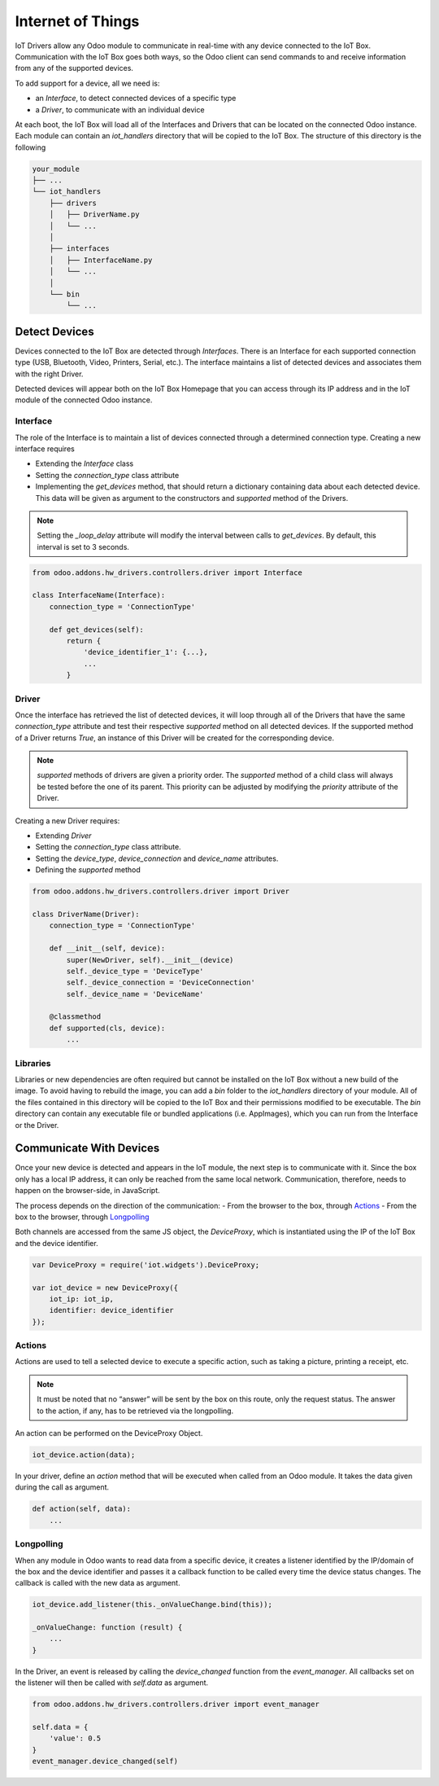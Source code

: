 
==================
Internet of Things
==================

IoT Drivers allow any Odoo module to communicate in real-time with any device
connected to the IoT Box. Communication with the IoT Box goes both ways, so the
Odoo client can send commands to and receive information from any of the
supported devices.

To add support for a device, all we need is:

- an `Interface`, to detect connected devices of a specific type
- a `Driver`, to communicate with an individual device

At each boot, the IoT Box will load all of the Interfaces and Drivers that can
be located on the connected Odoo instance. Each module can contain an
`iot_handlers` directory that will be copied to the IoT Box. The structure of
this directory is the following

.. code-block:: text

    your_module
    ├── ...
    └── iot_handlers
        ├── drivers
        │   ├── DriverName.py
        │   └── ...
        │
        ├── interfaces
        │   ├── InterfaceName.py
        │   └── ...
        │
        └── bin
            └── ...

Detect Devices
==============

Devices connected to the IoT Box are detected through `Interfaces`. There is an
Interface for each supported connection type (USB, Bluetooth, Video,
Printers, Serial, etc.). The interface maintains a list of detected devices
and associates them with the right Driver.

Detected devices will appear both on the IoT Box Homepage that you can access
through its IP address and in the IoT module of the connected Odoo instance.

Interface
---------

The role of the Interface is to maintain a list of devices connected through a
determined connection type. Creating a new interface requires

- Extending the `Interface` class
- Setting the `connection_type` class attribute
- Implementing the `get_devices` method, that should return a dictionary
  containing data about each detected device. This data will be given as
  argument to the constructors and `supported` method of the Drivers.

.. note::
    Setting the `_loop_delay` attribute will modify the interval between calls
    to `get_devices`. By default, this interval is set to 3 seconds.

.. code-block:: python

    from odoo.addons.hw_drivers.controllers.driver import Interface

    class InterfaceName(Interface):
        connection_type = 'ConnectionType'

        def get_devices(self):
            return {
                'device_identifier_1': {...},
                ...
            }

Driver
------

Once the interface has retrieved the list of detected devices, it will loop
through all of the Drivers that have the same `connection_type` attribute and
test their respective `supported` method on all detected devices. If the
supported method of a Driver returns `True`, an instance of this Driver will be
created for the corresponding device.

.. note::
    `supported` methods of drivers are given a priority order. The `supported`
    method of a child class will always be tested before the one of its parent.
    This priority can be adjusted by modifying the `priority` attribute of the
    Driver.

Creating a new Driver requires:

- Extending `Driver`
- Setting the `connection_type` class attribute.
- Setting the `device_type`, `device_connection` and `device_name` attributes.
- Defining the `supported` method

.. code-block:: python

    from odoo.addons.hw_drivers.controllers.driver import Driver

    class DriverName(Driver):
        connection_type = 'ConnectionType'

        def __init__(self, device):
            super(NewDriver, self).__init__(device)
            self._device_type = 'DeviceType'
            self._device_connection = 'DeviceConnection'
            self._device_name = 'DeviceName'

        @classmethod
        def supported(cls, device):
            ...

Libraries
---------

Libraries or new dependencies are often required but cannot be installed on the
IoT Box without a new build of the image. To avoid having to rebuild the image,
you can add a `bin` folder to the `iot_handlers` directory of your module. All
of the files contained in this directory will be copied to the IoT Box and
their permissions modified to be executable. The `bin` directory can contain
any executable file or bundled applications (i.e. AppImages), which you can run
from the Interface or the Driver.

Communicate With Devices
========================

Once your new device is detected and appears in the IoT module, the next step
is to communicate with it. Since the box only has a local IP address, it can
only be reached from the same local network. Communication, therefore, needs to
happen on the browser-side, in JavaScript.

The process depends on the direction of the communication:
- From the browser to the box, through `Actions`_
- From the box to the browser, through `Longpolling`_

Both channels are accessed from the same JS object, the `DeviceProxy`, which is
instantiated using the IP of the IoT Box and the device identifier.

.. code-block:: javascript

    var DeviceProxy = require('iot.widgets').DeviceProxy;

    var iot_device = new DeviceProxy({
        iot_ip: iot_ip,
        identifier: device_identifier
    });

Actions
-------

Actions are used to tell a selected device to execute a specific action,
such as taking a picture, printing a receipt, etc.

.. note::
    It must be noted that no “answer” will be sent by the box on this route,
    only the request status. The answer to the action, if any, has to be
    retrieved via the longpolling.

An action can be performed on the DeviceProxy Object.

.. code-block:: javascript

    iot_device.action(data);

In your driver, define an `action` method that will be executed when called
from an Odoo module. It takes the data given during the call as argument.

.. code-block:: python

    def action(self, data):
        ...

Longpolling
-----------

When any module in Odoo wants to read data from a specific device, it creates a
listener identified by the IP/domain of the box and the device identifier and
passes it a callback function to be called every time the device status
changes. The callback is called with the new data as argument.

.. code-block:: javascript

    iot_device.add_listener(this._onValueChange.bind(this));

    _onValueChange: function (result) {
        ...
    }

In the Driver, an event is released by calling the `device_changed` function
from the `event_manager`. All callbacks set on the listener will then be called
with `self.data` as argument.

.. code-block:: python

    from odoo.addons.hw_drivers.controllers.driver import event_manager

    self.data = {
        'value': 0.5
    }
    event_manager.device_changed(self)
